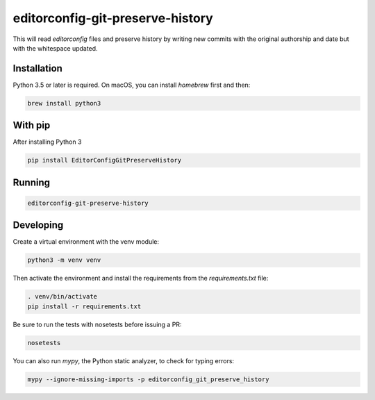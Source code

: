 editorconfig-git-preserve-history
=================================

This will read `editorconfig` files and preserve history by writing new commits with the original authorship and date but with the 
whitespace updated.

Installation
------------

Python 3.5 or later is required. On macOS, you can install `homebrew` first and then:

.. code:: sh

    brew install python3

With pip
--------

After installing Python 3

.. code:: sh

    pip install EditorConfigGitPreserveHistory



Running
-------

.. code:: sh

    editorconfig-git-preserve-history


Developing
----------

Create a virtual environment with the venv module:

.. code:: sh

    python3 -m venv venv

Then activate the environment and install the requirements from the `requirements.txt` file:

.. code:: sh

    . venv/bin/activate
    pip install -r requirements.txt

Be sure to run the tests with nosetests before issuing a PR:

.. code:: sh

    nosetests

You can also run `mypy`, the Python static analyzer, to check for typing errors:

.. code:: sh

    mypy --ignore-missing-imports -p editorconfig_git_preserve_history
